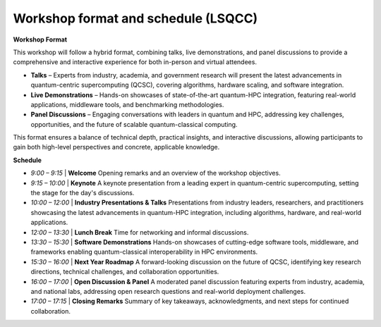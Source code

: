 ####################################
Workshop format and schedule (LSQCC)
####################################

**Workshop Format**

This workshop will follow a hybrid format, combining talks, live demonstrations, and panel discussions to provide a comprehensive and interactive experience for both in-person and virtual attendees.

* **Talks** – Experts from industry, academia, and government research will present the latest advancements in quantum-centric supercomputing (QCSC), covering algorithms, hardware scaling, and software integration.
* **Live Demonstrations** – Hands-on showcases of state-of-the-art quantum-HPC integration, featuring real-world applications, middleware tools, and benchmarking methodologies.
* **Panel Discussions** – Engaging conversations with leaders in quantum and HPC, addressing key challenges, opportunities, and the future of scalable quantum-classical computing.

This format ensures a balance of technical depth, practical insights, and interactive discussions, allowing participants to gain both high-level perspectives and concrete, applicable knowledge.

**Schedule**

* `9:00 – 9:15` | **Welcome** Opening remarks and an overview of the workshop objectives.
* `9:15 – 10:00` | **Keynote** A keynote presentation from a leading expert in quantum-centric supercomputing, setting the stage for the day's discussions.
* `10:00 – 12:00` | **Industry Presentations & Talks** Presentations from industry leaders, researchers, and practitioners showcasing the latest advancements in quantum-HPC integration, including algorithms, hardware, and real-world applications.
* `12:00 – 13:30` | **Lunch Break** Time for networking and informal discussions.
* `13:30 – 15:30` | **Software Demonstrations** Hands-on showcases of cutting-edge software tools, middleware, and frameworks enabling quantum-classical interoperability in HPC environments.
* `15:30 – 16:00` | **Next Year Roadmap** A forward-looking discussion on the future of QCSC, identifying key research directions, technical challenges, and collaboration opportunities.
* `16:00 – 17:00` | **Open Discussion & Panel** A moderated panel discussion featuring experts from industry, academia, and national labs, addressing open research questions and real-world deployment challenges.
* `17:00 – 17:15` | **Closing Remarks** Summary of key takeaways, acknowledgments, and next steps for continued collaboration.
